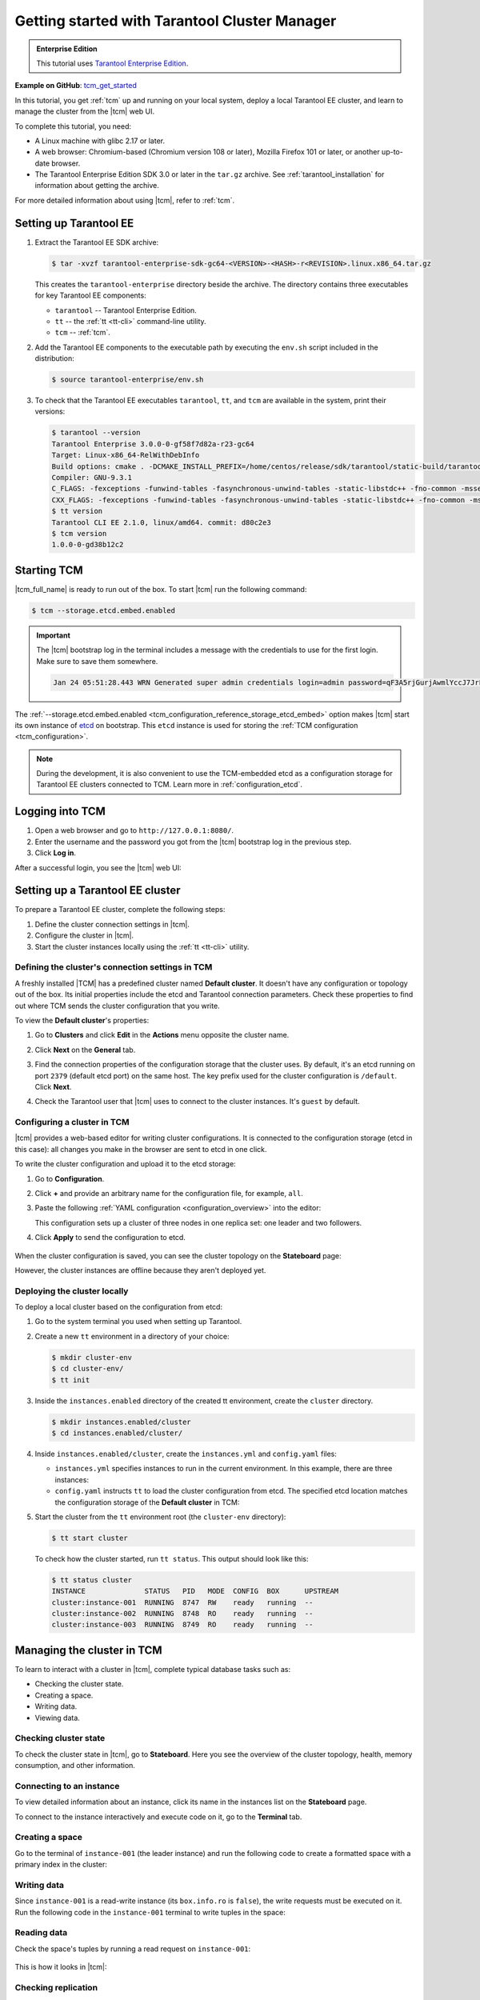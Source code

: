 ..  _getting_started_tcm:

Getting started with Tarantool Cluster Manager
==============================================

..  admonition:: Enterprise Edition
    :class: fact

    This tutorial uses `Tarantool Enterprise Edition <https://www.tarantool.io/compare/>`_.

**Example on GitHub**: `tcm_get_started <https://github.com/tarantool/doc/tree/latest/doc/code_snippets/snippets/config/instances.enabled/tcm_get_started>`_

In this tutorial, you get :ref:`tcm` up and running on your local system, deploy
a local Tarantool EE cluster, and learn to manage the cluster from the |tcm| web UI.

To complete this tutorial, you need:

*   A Linux machine with glibc 2.17 or later.
*   A web browser: Chromium-based (Chromium version 108 or later), Mozilla Firefox 101 or later, or another up-to-date browser.
*   The Tarantool Enterprise Edition SDK 3.0 or later in the ``tar.gz`` archive.
    See :ref:`tarantool_installation` for information about getting the archive.

For more detailed information about using |tcm|, refer to :ref:`tcm`.

..  _getting_started_tcm_setup:

Setting up Tarantool EE
-----------------------

#.  Extract the Tarantool EE SDK archive:

    .. code-block:: console

        $ tar -xvzf tarantool-enterprise-sdk-gc64-<VERSION>-<HASH>-r<REVISION>.linux.x86_64.tar.gz

    This creates the ``tarantool-enterprise`` directory beside the archive.
    The directory contains three executables for key Tarantool EE components:

    *   ``tarantool`` -- Tarantool Enterprise Edition.
    *   ``tt`` -- the :ref:`tt <tt-cli>` command-line utility.
    *   ``tcm`` -- :ref:`tcm`.

#.  Add the Tarantool EE components to the executable path by executing the ``env.sh``
    script included in the distribution:

    .. code-block:: console

        $ source tarantool-enterprise/env.sh

#.  To check that the Tarantool EE executables ``tarantool``, ``tt``,
    and ``tcm`` are available in the system, print their versions:

    .. code-block:: console

        $ tarantool --version
        Tarantool Enterprise 3.0.0-0-gf58f7d82a-r23-gc64
        Target: Linux-x86_64-RelWithDebInfo
        Build options: cmake . -DCMAKE_INSTALL_PREFIX=/home/centos/release/sdk/tarantool/static-build/tarantool-prefix -DENABLE_BACKTRACE=TRUE
        Compiler: GNU-9.3.1
        C_FLAGS: -fexceptions -funwind-tables -fasynchronous-unwind-tables -static-libstdc++ -fno-common -msse2  -fmacro-prefix-map=/home/centos/release/sdk/tarantool=. -std=c11 -Wall -Wextra -Wno-gnu-alignof-expression -fno-gnu89-inline -Wno-cast-function-type -O2 -g -DNDEBUG -ggdb -O2
        CXX_FLAGS: -fexceptions -funwind-tables -fasynchronous-unwind-tables -static-libstdc++ -fno-common -msse2  -fmacro-prefix-map=/home/centos/release/sdk/tarantool=. -std=c++11 -Wall -Wextra -Wno-invalid-offsetof -Wno-gnu-alignof-expression -Wno-cast-function-type -O2 -g -DNDEBUG -ggdb -O2
        $ tt version
        Tarantool CLI EE 2.1.0, linux/amd64. commit: d80c2e3
        $ tcm version
        1.0.0-0-gd38b12c2

..  _getting_started_tcm_start:

Starting TCM
------------

|tcm_full_name| is ready to run out of the box. To start |tcm| run the following command:

..  code-block:: console

    $ tcm --storage.etcd.embed.enabled

.. important::

    The |tcm| bootstrap log in the terminal includes a message with the credentials
    to use for the first login. Make sure to save them somewhere.

    ..  code-block:: text

        Jan 24 05:51:28.443 WRN Generated super admin credentials login=admin password=qF3A5rjGurjAwmlYccJ7JrL5XqjbIHY6


The :ref:`--storage.etcd.embed.enabled <tcm_configuration_reference_storage_etcd_embed>`
option makes |tcm| start its own instance of `etcd <https://etcd.io/>`__ on bootstrap.
This ``etcd`` instance is used for storing the :ref:`TCM configuration <tcm_configuration>`.

.. note::

    During the development, it is also convenient to use the TCM-embedded etcd
    as a configuration storage for Tarantool EE clusters connected to TCM.
    Learn more in :ref:`configuration_etcd`.

..  _getting_started_tcm_login:

Logging into TCM
----------------

#.  Open a web browser and go to ``http://127.0.0.1:8080/``.
#.  Enter the username and the password you got from the |tcm| bootstrap log in the previous step.
#.  Click **Log in**.

After a successful login, you see the |tcm| web UI:

.. image:: images/tcm_start_empty_cluster.png
    :width: 700
    :align: center
    :alt: TCM stateboard with empty cluster

..  _getting_started_tcm_cluster:

Setting up a Tarantool EE cluster
---------------------------------

To prepare a Tarantool EE cluster, complete the following steps:

#.  Define the cluster connection settings in |tcm|.
#.  Configure the cluster in |tcm|.
#.  Start the cluster instances locally using the :ref:`tt <tt-cli>` utility.

..  _getting_started_tcm_cluster_connection:

Defining the cluster's connection settings in TCM
~~~~~~~~~~~~~~~~~~~~~~~~~~~~~~~~~~~~~~~~~~~~~~~~~

A freshly installed |TCM| has a predefined cluster named **Default cluster**. It
doesn't have any configuration or topology out of the box. Its initial properties
include the etcd and Tarantool connection parameters. Check these properties
to find out where TCM sends the cluster configuration that you write.

To view the **Default cluster**'s properties:

#.  Go to **Clusters** and click **Edit** in the **Actions** menu opposite the cluster name.

    .. image:: images/tcm_start_cluster_edit.png
        :width: 700
        :align: center
        :alt: TCM edit cluster

#.  Click **Next** on the **General** tab.

    .. image:: images/tcm_start_cluster_general.png
        :width: 700
        :align: center
        :alt: General cluster settings

#.  Find the connection properties of the configuration storage that the cluster uses.
    By default, it's an etcd running on port ``2379`` (default etcd port) on the same host.
    The key prefix used for the cluster configuration is ``/default``. Click **Next**.

    .. image:: images/tcm_start_cluster_storage.png
        :width: 700
        :align: center
        :alt: Cluster configuration storage settings

#.  Check the Tarantool user that |tcm| uses to connect to the cluster instances.
    It's ``guest`` by default.

    .. image:: images/tcm_start_cluster_tarantool.png
        :width: 700
        :align: center
        :alt: Cluster Tarantool connection settings


..  _getting_started_tcm_cluster_config:

Configuring a cluster in TCM
~~~~~~~~~~~~~~~~~~~~~~~~~~~~

|tcm| provides a web-based editor for writing cluster configurations. It is connected
to the configuration storage (etcd in this case): all changes you make in the browser
are sent to etcd in one click.

To write the cluster configuration and upload it to the etcd storage:

#.  Go to **Configuration**.
#.  Click **+** and provide an arbitrary name for the configuration file, for example, ``all``.
#.  Paste the following :ref:`YAML configuration <configuration_overview>` into the editor:

    ..  literalinclude:: /code_snippets/snippets/config/instances.enabled/tcm_get_started/cluster.yaml
        :language: yaml
        :dedent:

    This configuration sets up a cluster of three nodes in one replica set:
    one leader and two followers.

#. Click **Apply** to send the configuration to etcd.

    .. image:: images/tcm_start_cluster_config.png
        :width: 700
        :align: center
        :alt: Cluster configuration in TCM

When the cluster configuration is saved, you can see the cluster topology on the **Stateboard** page:

.. image:: images/tcm_start_stateboard_offline.png
    :width: 700
    :align: center
    :alt: Offline cluster stateboard

However, the cluster instances are offline because they aren't deployed yet.

..  _getting_started_tcm_cluster_deploy:

Deploying the cluster locally
~~~~~~~~~~~~~~~~~~~~~~~~~~~~~

To deploy a local cluster based on the configuration from etcd:

#.  Go to the system terminal you used when setting up Tarantool.
#.  Create a new ``tt`` environment in a directory of your choice:

    .. code-block:: console

        $ mkdir cluster-env
        $ cd cluster-env/
        $ tt init

#.  Inside the ``instances.enabled`` directory of the created tt environment, create the ``cluster`` directory.

    .. code-block:: console

        $ mkdir instances.enabled/cluster
        $ cd instances.enabled/cluster/

#.  Inside ``instances.enabled/cluster``, create the ``instances.yml`` and ``config.yaml`` files:

    *   ``instances.yml`` specifies instances to run in the current environment. In this example, there are three instances:

        ..  literalinclude:: /code_snippets/snippets/config/instances.enabled/tcm_get_started/instances.yml
            :language: yaml
            :dedent:

    *   ``config.yaml`` instructs ``tt`` to load the cluster configuration from etcd.
        The specified etcd location matches the configuration storage of the **Default cluster** in TCM:

        ..  literalinclude:: /code_snippets/snippets/config/instances.enabled/tcm_get_started/config.yaml
            :language: yaml
            :dedent:

#.  Start the cluster from the ``tt`` environment root (the ``cluster-env`` directory):

    .. code-block:: console

        $ tt start cluster

    To check how the cluster started, run ``tt status``. This output should look like this:

    .. code-block:: console

        $ tt status cluster
        INSTANCE              STATUS   PID   MODE  CONFIG  BOX      UPSTREAM
        cluster:instance-001  RUNNING  8747  RW    ready   running  --
        cluster:instance-002  RUNNING  8748  RO    ready   running  --
        cluster:instance-003  RUNNING  8749  RO    ready   running  --

..  _getting_started_tcm_manage:

Managing the cluster in TCM
---------------------------

To learn to interact with a cluster in |tcm|, complete typical database tasks such as:

*   Checking the cluster state.
*   Creating a space.
*   Writing data.
*   Viewing data.

..  _getting_started_tcm_manage_check:

Checking cluster state
~~~~~~~~~~~~~~~~~~~~~~

To check the cluster state in |tcm|, go to **Stateboard**. Here you see the overview
of the cluster topology, health, memory consumption, and other information.

.. image:: images/tcm_start_stateboard_online.png
    :width: 700
    :align: center
    :alt: Online cluster stateboard

..  _getting_started_tcm_manage_connect:

Connecting to an instance
~~~~~~~~~~~~~~~~~~~~~~~~~

To view detailed information about an instance, click its name in the instances list
on the **Stateboard** page.

.. image:: images/tcm_start_instance_details.png
    :width: 700
    :align: center
    :alt: Instance details in TCM

To connect to the instance interactively and execute code on it, go to the **Terminal** tab.

.. image:: images/tcm_start_instance_terminal.png
    :width: 700
    :align: center
    :alt: Instance terminal in TCM

..  _getting_started_tcm_manage_space:

Creating a space
~~~~~~~~~~~~~~~~

Go to the terminal of ``instance-001`` (the leader instance) and run the following code to
create a formatted space with a primary index in the cluster:

    ..  literalinclude:: /code_snippets/snippets/config/instances.enabled/tcm_get_started/myapp.lua
        :language: lua
        :start-at: box.schema.space.create
        :end-at: box.space.bands:create_index
        :dedent:

..  _getting_started_tcm_manage_write:

Writing data
~~~~~~~~~~~~

Since ``instance-001`` is a read-write instance (its ``box.info.ro`` is ``false``),
the write requests must be executed on it. Run the following code in the ``instance-001``
terminal to write tuples in the space:

    ..  literalinclude:: /code_snippets/snippets/config/instances.enabled/tcm_get_started/myapp.lua
        :language: lua
        :start-at: 'Roxette'
        :end-at: 'Ace of Base'
        :dedent:

..  _getting_started_tcm_manage_read:

Reading data
~~~~~~~~~~~~

Check the space's tuples by running a read request on ``instance-001``:

    ..  literalinclude:: /code_snippets/snippets/config/instances.enabled/tcm_get_started/myapp.lua
        :language: lua
        :start-at: box.space.bands:select
        :end-at: box.space.bands:select
        :dedent:

This is how it looks in |tcm|:

.. image:: images/tcm_start_instance_write.png
    :width: 700
    :align: center
    :alt: Writing data through TCM

..  _getting_started_tcm_manage_replication:

Checking replication
~~~~~~~~~~~~~~~~~~~~

To check that the data is replicated across instances, run the read request on any
other instance -- ``instance-002`` or ``instance-003``. The result is the same as on ``instance-001``.

.. image:: images/tcm_start_instance_read.png
    :width: 700
    :align: center
    :alt: Reading data through TCM

.. note::

    If you try to execute a write request on any instance but ``instance-001``,
    you get an error because these instances are configured to be read-only.

..  _getting_started_tcm_manage_view:

Viewing data in TCM
~~~~~~~~~~~~~~~~~~~

|tcm| web UI includes a tool for viewing data stored in the cluster. To view
the space tuples in |tcm|:

#.  Click an instance name on the **Stateboard** page.
#.  Open the **Actions** menu in the top-right corner and click **Explorer**.

    .. image:: images/tcm_start_explorer.png
        :width: 700
        :align: center
        :alt: Opening Explorer in TCM

    This opens the page that lists user-created spaces on the instance.

    .. image:: images/tcm_start_explorer_spaces.png
        :width: 700
        :align: center
        :alt:  TCM Explorer: spaces

#.  Click **View** in the **Actions** menu of the space you want to see. The page
    shows all the tuples added previously.

    .. image:: images/tcm_start_explorer_tuples.png
        :width: 700
        :align: center
        :alt:  TCM Explorer: space tuples
